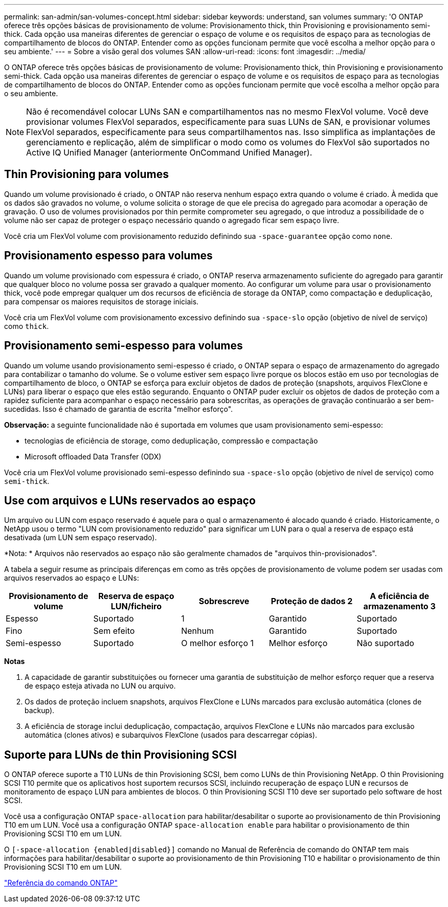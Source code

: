 ---
permalink: san-admin/san-volumes-concept.html 
sidebar: sidebar 
keywords: understand, san volumes 
summary: 'O ONTAP oferece três opções básicas de provisionamento de volume: Provisionamento thick, thin Provisioning e provisionamento semi-thick. Cada opção usa maneiras diferentes de gerenciar o espaço de volume e os requisitos de espaço para as tecnologias de compartilhamento de blocos do ONTAP. Entender como as opções funcionam permite que você escolha a melhor opção para o seu ambiente.' 
---
= Sobre a visão geral dos volumes SAN
:allow-uri-read: 
:icons: font
:imagesdir: ../media/


[role="lead"]
O ONTAP oferece três opções básicas de provisionamento de volume: Provisionamento thick, thin Provisioning e provisionamento semi-thick. Cada opção usa maneiras diferentes de gerenciar o espaço de volume e os requisitos de espaço para as tecnologias de compartilhamento de blocos do ONTAP. Entender como as opções funcionam permite que você escolha a melhor opção para o seu ambiente.

[NOTE]
====
Não é recomendável colocar LUNs SAN e compartilhamentos nas no mesmo FlexVol volume. Você deve provisionar volumes FlexVol separados, especificamente para suas LUNs de SAN, e provisionar volumes FlexVol separados, especificamente para seus compartilhamentos nas. Isso simplifica as implantações de gerenciamento e replicação, além de simplificar o modo como os volumes do FlexVol são suportados no Active IQ Unified Manager (anteriormente OnCommand Unified Manager).

====


== Thin Provisioning para volumes

Quando um volume provisionado é criado, o ONTAP não reserva nenhum espaço extra quando o volume é criado. À medida que os dados são gravados no volume, o volume solicita o storage de que ele precisa do agregado para acomodar a operação de gravação. O uso de volumes provisionados por thin permite comprometer seu agregado, o que introduz a possibilidade de o volume não ser capaz de proteger o espaço necessário quando o agregado ficar sem espaço livre.

Você cria um FlexVol volume com provisionamento reduzido definindo sua `-space-guarantee` opção como `none`.



== Provisionamento espesso para volumes

Quando um volume provisionado com espessura é criado, o ONTAP reserva armazenamento suficiente do agregado para garantir que qualquer bloco no volume possa ser gravado a qualquer momento. Ao configurar um volume para usar o provisionamento thick, você pode empregar qualquer um dos recursos de eficiência de storage da ONTAP, como compactação e deduplicação, para compensar os maiores requisitos de storage iniciais.

Você cria um FlexVol volume com provisionamento excessivo definindo sua `-space-slo` opção (objetivo de nível de serviço) como `thick`.



== Provisionamento semi-espesso para volumes

Quando um volume usando provisionamento semi-espesso é criado, o ONTAP separa o espaço de armazenamento do agregado para contabilizar o tamanho do volume. Se o volume estiver sem espaço livre porque os blocos estão em uso por tecnologias de compartilhamento de bloco, o ONTAP se esforça para excluir objetos de dados de proteção (snapshots, arquivos FlexClone e LUNs) para liberar o espaço que eles estão segurando. Enquanto o ONTAP puder excluir os objetos de dados de proteção com a rapidez suficiente para acompanhar o espaço necessário para sobrescritas, as operações de gravação continuarão a ser bem-sucedidas. Isso é chamado de garantia de escrita "melhor esforço".

*Observação:* a seguinte funcionalidade não é suportada em volumes que usam provisionamento semi-espesso:

* tecnologias de eficiência de storage, como deduplicação, compressão e compactação
* Microsoft offloaded Data Transfer (ODX)


Você cria um FlexVol volume provisionado semi-espesso definindo sua `-space-slo` opção (objetivo de nível de serviço) como `semi-thick`.



== Use com arquivos e LUNs reservados ao espaço

Um arquivo ou LUN com espaço reservado é aquele para o qual o armazenamento é alocado quando é criado. Historicamente, o NetApp usou o termo "LUN com provisionamento reduzido" para significar um LUN para o qual a reserva de espaço está desativada (um LUN sem espaço reservado).

*Nota: * Arquivos não reservados ao espaço não são geralmente chamados de "arquivos thin-provisionados".

A tabela a seguir resume as principais diferenças em como as três opções de provisionamento de volume podem ser usadas com arquivos reservados ao espaço e LUNs:

[cols="5*"]
|===
| Provisionamento de volume | Reserva de espaço LUN/ficheiro | Sobrescreve | Proteção de dados 2 | A eficiência de armazenamento 3 


 a| 
Espesso
 a| 
Suportado
 a| 
1
 a| 
Garantido
 a| 
Suportado



 a| 
Fino
 a| 
Sem efeito
 a| 
Nenhum
 a| 
Garantido
 a| 
Suportado



 a| 
Semi-espesso
 a| 
Suportado
 a| 
O melhor esforço 1
 a| 
Melhor esforço
 a| 
Não suportado

|===
*Notas*

. A capacidade de garantir substituições ou fornecer uma garantia de substituição de melhor esforço requer que a reserva de espaço esteja ativada no LUN ou arquivo.
. Os dados de proteção incluem snapshots, arquivos FlexClone e LUNs marcados para exclusão automática (clones de backup).
. A eficiência de storage inclui deduplicação, compactação, arquivos FlexClone e LUNs não marcados para exclusão automática (clones ativos) e subarquivos FlexClone (usados para descarregar cópias).




== Suporte para LUNs de thin Provisioning SCSI

O ONTAP oferece suporte a T10 LUNs de thin Provisioning SCSI, bem como LUNs de thin Provisioning NetApp. O thin Provisioning SCSI T10 permite que os aplicativos host suportem recursos SCSI, incluindo recuperação de espaço LUN e recursos de monitoramento de espaço LUN para ambientes de blocos. O thin Provisioning SCSI T10 deve ser suportado pelo software de host SCSI.

Você usa a configuração ONTAP `space-allocation` para habilitar/desabilitar o suporte ao provisionamento de thin Provisioning T10 em um LUN. Você usa a configuração ONTAP `space-allocation enable` para habilitar o provisionamento de thin Provisioning SCSI T10 em um LUN.

O `[-space-allocation {enabled|disabled}]` comando no Manual de Referência de comando do ONTAP tem mais informações para habilitar/desabilitar o suporte ao provisionamento de thin Provisioning T10 e habilitar o provisionamento de thin Provisioning SCSI T10 em um LUN.

link:../concepts/manual-pages.html["Referência do comando ONTAP"]
